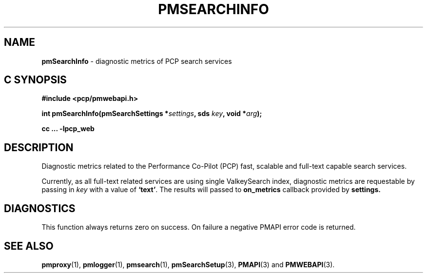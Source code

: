 '\"macro stdmacro
.\"
.\" Copyright (c) 2020 Red Hat.
.\"
.\" This program is free software; you can redistribute it and/or modify it
.\" under the terms of the GNU General Public License as published by the
.\" Free Software Foundation; either version 2 of the License, or (at your
.\" option) any later version.
.\"
.\" This program is distributed in the hope that it will be useful, but
.\" WITHOUT ANY WARRANTY; without even the implied warranty of MERCHANTABILITY
.\" or FITNESS FOR A PARTICULAR PURPOSE.  See the GNU General Public License
.\" for more details.
.\"
.\"
.TH PMSEARCHINFO 3 "PCP" "Performance Co-Pilot"
.SH NAME
\f3pmSearchInfo\f1 \- diagnostic metrics of PCP search services
.SH "C SYNOPSIS"
.ft 3
#include <pcp/pmwebapi.h>
.sp
int pmSearchInfo(pmSearchSettings *\fIsettings\fP, sds \fIkey\fP, void *\fIarg\fP);
.sp
cc ... \-lpcp_web
.ft 1
.SH DESCRIPTION
Diagnostic metrics related to the Performance Co-Pilot (PCP) fast, scalable and full-text capable search services.
.PP
Currently, as all full-text related services are using single ValkeySearch index, diagnostic metrics are requestable by passing in
.IR key
with a value of
.BR `text' .
The results will passed to
.B on_metrics
callback provided by
.B settings.
.SH DIAGNOSTICS
This function always returns zero on success.
On failure a negative PMAPI error code is returned.
.SH SEE ALSO
.BR pmproxy (1),
.BR pmlogger (1),
.BR pmsearch (1),
.BR pmSearchSetup (3),
.BR PMAPI (3)
and
.BR PMWEBAPI (3).
.\" control lines for scripts/man-spell
.\" +ok+ ValkeySearch on_metrics {from callback}
.\" +ok+ sds {from typedef char *sds in pcp/sds.h}
